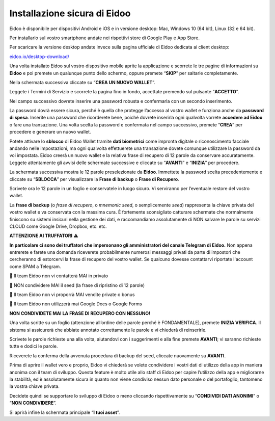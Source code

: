 
Installazione sicura di Eidoo
=============================

Eidoo è disponibile per dispositivi Android e iOS e in versione desktop: Mac, Windows 10 (64 bit), Linux (32 e 64 bit).

Per installarlo sul vostro smartphone andate nei rispettivi store di Google Play e App Store. 


.. image:: https://i.imgur.com/IeRhxEr.png
    :width: 100px
    :target: https://itunes.apple.com/app/eidoo/id1279896253?mt=8
    :align: center                 
    :alt: Apple Store


.. image:: https://i.imgur.com/RqfxTBt.png
    :width: 100px
    :target: https://play.google.com/store/apps/details?id=io.eidoo.wallet.prodnet&hl=en_US&gl=US
    :align: center
    :alt: Google Play
    
    
Per scaricare la versione desktop andate invece sulla pagina ufficiale di Eidoo dedicata ai client desktop:

`eidoo.io/desktop-download/ <https://eidoo.io/desktop-download/>`_

Una volta installato Eidoo sul vostro dispositivo mobile aprite la applicazione e scorrete le tre pagine di informazioni su **Eidoo** e poi premete un qualunque punto dello schermo, oppure premete “**SKIP**” per saltarle completamente.

Nella schermata successiva cliccate su “**CREA UN NUOVO WALLET**”.

.. image:: https://i.imgur.com/aI1GzyK.jpg
    :width: 500px
    :align: center


Leggete i Termini di Servizio e scorrete la pagina fino in fondo, accettate premendo sul pulsante “**ACCETTO**”.

.. image:: https://i.imgur.com/0tt7UvT.jpg
    :width: 500px
    :align: center


Nel campo successivo dovrete inserire una password robusta e confermarla con un secondo inserimento.

La password dovrà essere sicura, perché è quella che protegge l’accesso al vostro wallet e funziona anche da **password di spesa**. Inserite una password che ricorderete bene, poiché dovrete inserirla ogni qualvolta vorrete **accedere ad Eidoo** o fare una transazione.
Una volta scelta la password e confermata nel campo successivo, premete “**CREA**” per procedere e generare un nuovo wallet.
 
.. image:: https://i.imgur.com/NuKvHqH.jpg
    :width: 500px

Potete attivare lo **sblocco** di Eidoo Wallet tramite **dati biometrici** come impronta digitale o riconoscimento facciale andando nelle impostazioni, ma ogni qualvolta effettuerete una transazione dovete comunque utilizzare la password da voi impostata. 
Eidoo creerà un nuovo wallet e la relativa frase di recupero di 12 parole da conservare accuratamente. Leggete attentamente gli avvisi delle schermate successive e cliccate su “**AVANTI**” e “**INIZIA**” per procedere.

.. image:: https://i.imgur.com/vykkloW.jpg
    :width: 500px
    :align: center

    
.. image:: https://i.imgur.com/hd2vBi2.jpg
    :width: 500px
    :align: center


La schermata successiva mostra le 12 parole preselezionate da **Eidoo**. Immettete la password scelta precedentemente e cliccate su “**SBLOCCA**” per visualizzare la **Frase di backup** o **Frase di Recupero**.
 
Scrivete ora le 12 parole in un foglio e conservatele in luogo sicuro. Vi serviranno per l’eventuale restore del vostro wallet.

.. image:: https://i.imgur.com/bCAbcDI.png
    :width: 500px
    :align: center

    
.. image:: https://i.imgur.com/wT1eUNq.png
    :width: 500px
    :align: center


La **frase di backup** (o *frase di recupero*, o *mnemonic seed*, o semplicemente *seed*) rappresenta la chiave privata del vostro wallet e va conservata con la massima cura. È fortemente sconsigliato catturare schermate che normalmente finiscono su sistemi insicuri nella gestione dei dati, e raccomandiamo assolutamente di NON salvare le parole su servizi CLOUD come Google Drive, Dropbox, etc. etc.

**ATTENZIONE AI TRUFFATORI** ⚠️

**In particolare ci sono dei truffatori che impersonano gli amministratori del canale Telegram di Eidoo.** Non appena entrerete e farete una domanda riceverete probabilmente numerosi messaggi privati da parte di impostori che cercheranno di estorcervi la frase di recupero del vostro wallet. Se qualcuno dovesse contattarvi riportate l'account come SPAM a Telegram.

🚫 Il team Eidoo non vi contatterà MAI in privato

🚫 NON condividere MAI il seed (la frase di ripristino di 12 parole)

🚫 Il team Eidoo non vi proporrà MAI vendite private o bonus

🚫 Il team Eidoo non utilizzerà mai Google Docs o Google Forms

**NON CONDIVIDETE MAI LA FRASE DI RECUPERO CON NESSUNO!**

.. image:: https://i.imgur.com/BdVdMbB.png
    :width: 500px
    :align: center

Una volta scritte su un foglio (attenzione all’ordine delle parole perché è FONDAMENTALE), premete **INIZIA VERIFICA**. Il sistema si assicurerà che abbiate annotato correttamente le parole e vi chiederà di reinserirle. 

Scrivete le parole richieste una alla volta, aiutandovi con i suggerimenti e alla fine premete **AVANTI**; vi saranno richieste tutte e dodici le parole.

Riceverete la conferma della avvenuta procedura di backup del seed, cliccate nuovamente su **AVANTI**.
 
.. image:: https://i.imgur.com/OvJ4J2z.jpg
    :width: 500px 
    :align: center

Prima di aprire il wallet vero e proprio, Eidoo vi chiederà se volete condividere i vostri dati di utilizzo della app in maniera anonima con il team di sviluppo. Questa feature è molto utile allo staff di Eidoo per capire l’utilizzo della app e migliorarne la stabilità, ed è assolutamente sicura in quanto non viene condiviso nessun dato personale o del portafoglio, tantomeno la vostra chiave privata.

Decidete quindi se supportare lo sviluppo di Eidoo o meno cliccando rispettivamente su “**CONDIVIDI DATI ANONIMI**” o “**NON CONDIVIDERE**”.
 
.. image:: https://i.imgur.com/AvtpKVI.jpg
    :width: 500px
    :align: center

Si aprirà infine la schermata principale “**I tuoi asset**”.
